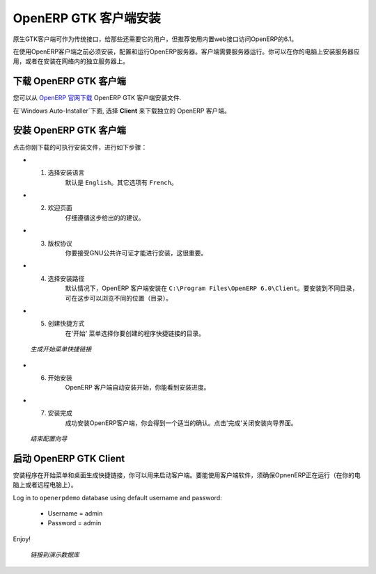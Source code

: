 .. i18n: .. index::
.. i18n:    single: Installation; OpenERP Client (Windows)
.. i18n:    single: OpenERP Client; Installation (Windows)
.. i18n: .. 
..

.. index::
   single: Installation; OpenERP Client (Windows)
   single: OpenERP Client; Installation (Windows)
.. 

.. i18n: .. windows-client-link:
..

.. windows-client-link:

.. i18n: OpenERP Client Installation
.. i18n: ===========================
..

OpenERP GTK 客户端安装
===========================

.. i18n: The native GTK client is available as a legacy interface for users who still require it, but the recommended way to access OpenERP 6.1 is the built-in web interface.
..

原生GTK客户端可作为传统接口，给那些还需要它的用户，但推荐使用内置web接口访问OpenERP的6.1。

.. i18n: You must install, configure and run the OpenERP Server before using the
.. i18n: OpenERP Client. The client needs the server to run. You can install the server
.. i18n: application on your computer, or on an independent server accessible by
.. i18n: network.
..

在使用OpenERP客户端之前必须安装，配置和运行OpenERP服务器。客户端需要服务器运行。你可以在你的电脑上安装服务器应用，或者在安装在网络内的独立服务器上。

.. i18n: Downloading the OpenERP Client
.. i18n: ------------------------------
..

下载 OpenERP GTK 客户端
------------------------------

.. i18n: The OpenERP Client can be downloaded from
.. i18n: `OpenERP website's download page <http://www.openerp.com/downloads>`_.
..

您可以从  `OpenERP 官网下载 <http://www.openerp.com/downloads>`_  OpenERP GTK 客户端安装文件.

.. i18n: Under `Windows Auto-Installer`, choose **Client** to download the OpenERP Client standalone.
..

在`Windows Auto-Installer`下面, 选择 **Client** 来下载独立的 OpenERP 客户端。

.. i18n: Installing the OpenERP Client
.. i18n: -----------------------------
..

安装 OpenERP GTK 客户端
-----------------------------

.. i18n: Click the executable installation file you have just downloaded, and proceed with the following steps:
..

点击你刚下载的可执行安装文件，进行如下步骤：

.. i18n: * 1. Select installation language
.. i18n: 	The default is ``English``. The other option is ``French``.
.. i18n: 
.. i18n: * 2. Welcome message
.. i18n: 	Carefully follow the recommendations given in this step.
.. i18n: 
.. i18n: * 3. Licence Agreement
.. i18n: 	It is important that you accept the GNU General Public License to proceed with installation.
.. i18n: 
.. i18n: * 4. Select folder for installation
.. i18n: 	By default, OpenERP Client is installed in ``C:\Program Files\OpenERP 6.0\Client``. To install in a different folder, browse for a different location(folder) in this step.
.. i18n: 
.. i18n: * 5. Create shortcuts
.. i18n: 	Select a folder in the `Start` menu where you would like to create the program's shortcuts.
..

* 1. 选择安装语言
	默认是 ``English``。其它选项有 ``French``。

* 2. 欢迎页面
	仔细遵循这步给出的的建议。

* 3. 版权协议
	你要接受GNU公共许可证才能进行安装，这很重要。

* 4. 选择安装路径
	默认情况下，OpenERP 客户端安装在 ``C:\Program Files\OpenERP 6.0\Client``。要安装到不同目录，可在这步可以浏览不同的位置（目录）。

* 5. 创建快捷方式
	在'开始' 菜单选择你要创建的程序快捷链接的目录。

.. i18n:   .. figure:: ../../img/c5_shortcuts.png
.. i18n:      :scale: 50
.. i18n:      :align: center
.. i18n: 
.. i18n:   *Create Start Menu Shortcuts*
..

  .. figure:: ../../img/c5_shortcuts.png
     :scale: 50
     :align: center

  *生成开始菜单快捷链接*

.. i18n: * 6. Install
.. i18n: 	The automatic installation of OpenERP Client begins and you can view its progress.
.. i18n: 
.. i18n: * 7. Finish
.. i18n: 	On successful installation of OpenERP Client, you will get an appropriate confirmation. Click `Finish` to close the setup wizard.
..

* 6. 开始安装
	OpenERP 客户端自动安装开始，你能看到安装进度。

* 7. 安装完成
	成功安装OpenERP客户端，你会得到一个适当的确认。点击'完成'关闭安装向导界面。

.. i18n:   .. figure:: ../../img/c7_finish.png
.. i18n:      :scale: 50
.. i18n:      :align: center
.. i18n: 
.. i18n:   *End of Configuration Wizard*
..

  .. figure:: ../../img/c7_finish.png
     :scale: 50
     :align: center

  *结束配置向导*

.. i18n: Starting the OpenERP Client
.. i18n: ---------------------------
..

启动 OpenERP GTK Client
---------------------------

.. i18n: The installation program creates shortcuts in the main program menu and on the desktop, which you can use to start the client.
.. i18n: Be sure to have an OpenERP Server running somewhere (on your computer or a
.. i18n: distant server) to be able to use the client software.
..

安装程序在开始菜单和桌面生成快捷链接，你可以用来启动客户端。要能使用客户端软件，须确保OpnenERP正在运行（在你的电脑上或者远程电脑上）。

.. i18n: Log in to ``openerpdemo`` database using default username and password:
..

Log in to ``openerpdemo`` database using default username and password:

.. i18n:   * Username = admin
.. i18n:   * Password = admin
..

  * Username = admin
  * Password = admin

.. i18n: Enjoy!
..

Enjoy!

.. i18n:   .. figure:: ../../img/client_startup.png
.. i18n:      :scale: 50
.. i18n:      :align: center
.. i18n: 
.. i18n:   *Connecting to the Demo Database*
..

  .. figure:: ../../img/client_startup.png
     :scale: 50
     :align: center

  *链接到演示数据库*

